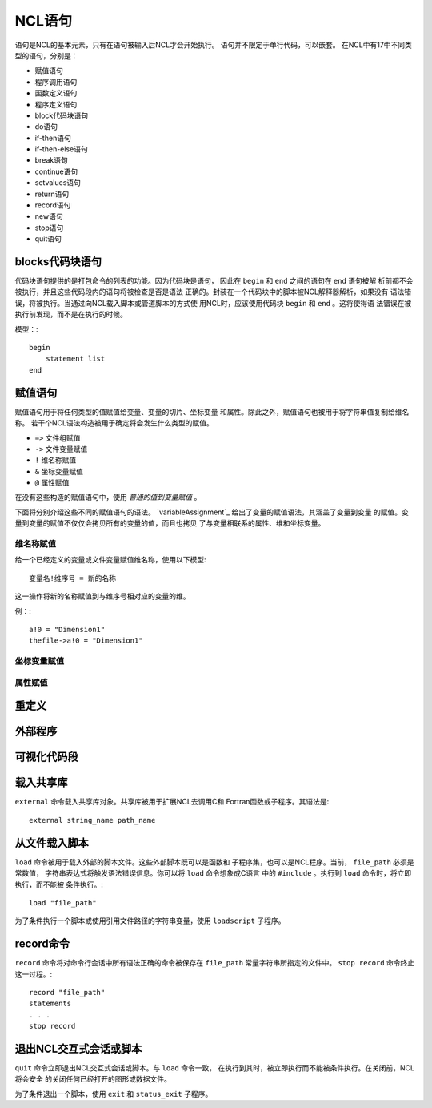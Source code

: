 NCL语句
===========

语句是NCL的基本元素，只有在语句被输入后NCL才会开始执行。
语句并不限定于单行代码，可以嵌套。
在NCL中有17中不同类型的语句，分别是：

- 赋值语句
- 程序调用语句
- 函数定义语句
- 程序定义语句
- block代码块语句
- do语句
- if-then语句
- if-then-else语句
- break语句
- continue语句
- setvalues语句
- return语句
- record语句
- new语句
- stop语句
- quit语句

blocks代码块语句
-----------------
代码块语句提供的是打包命令的列表的功能。因为代码块是语句，
因此在 ``begin`` 和 ``end`` 之间的语句在 ``end`` 语句被解
析前都不会被执行，并且这些代码段内的语句将被检查是否是语法
正确的。封装在一个代码块中的脚本被NCL解释器解析，如果没有
语法错误，将被执行。当通过向NCL载入脚本或管道脚本的方式使
用NCL时，应该使用代码块 ``begin`` 和 ``end`` 。这将使得语
法错误在被执行前发现，而不是在执行的时候。

模型：::

    begin
        statement list
    end

赋值语句
-----------
赋值语句用于将任何类型的值赋值给变量、变量的切片、坐标变量
和属性。除此之外，赋值语句也被用于将字符串值复制给维名称。
若干个NCL语法构造被用于确定将会发生什么类型的赋值。

- ``=>`` 文件组赋值
- ``->`` 文件变量赋值
- ``!`` 维名称赋值
- ``&`` 坐标变量赋值
- ``@`` 属性赋值

在没有这些构造的赋值语句中，使用 *普通的值到变量赋值* 。

下面将分别介绍这些不同的赋值语句的语法。
`variableAssignment`_ 给出了变量的赋值语法，其涵盖了变量到变量
的赋值。变量到变量的赋值不仅仅会拷贝所有的变量的值，而且也拷贝
了与变量相联系的属性、维和坐标变量。

维名称赋值
^^^^^^^^^^^^^^
给一个已经定义的变量或文件变量赋值维名称，使用以下模型::

    变量名!维序号 = 新的名称

这一操作将新的名称赋值到与维序号相对应的变量的维。

例：::

    a!0 = "Dimension1"
    thefile->a!0 = "Dimension1"

坐标变量赋值
^^^^^^^^^^^^^


属性赋值
^^^^^^^^^^^^^^

重定义
--------------

外部程序
--------------

可视化代码段
--------------

载入共享库
--------------
``external`` 命令载入共享库对象。共享库被用于扩展NCL去调用C和
Fortran函数或子程序。其语法是::

    external string_name path_name



从文件载入脚本
---------------
``load`` 命令被用于载入外部的脚本文件。这些外部脚本既可以是函数和
子程序集，也可以是NCL程序。当前， ``file_path``  必须是常数值，
字符串表达式将触发语法错误信息。你可以将 ``load`` 命令想象成C语言
中的 ``#include`` 。执行到 ``load`` 命令时，将立即执行，而不能被
条件执行。::

    load "file_path"

为了条件执行一个脚本或使用引用文件路径的字符串变量，使用
``loadscript`` 子程序。
    


record命令
---------------
``record`` 命令将对命令行会话中所有语法正确的命令被保存在
``file_path``  常量字符串所指定的文件中。 ``stop record`` 
命令终止这一过程。::

    record "file_path"
    statements
    . . .
    stop record


退出NCL交互式会话或脚本
------------------------
``quit`` 命令立即退出NCL交互式会话或脚本。与 ``load`` 命令一致，
在执行到其时，被立即执行而不能被条件执行。在关闭前，NCL将会安全
的关闭任何已经打开的图形或数据文件。

为了条件退出一个脚本，使用 ``exit`` 和 ``status_exit`` 子程序。